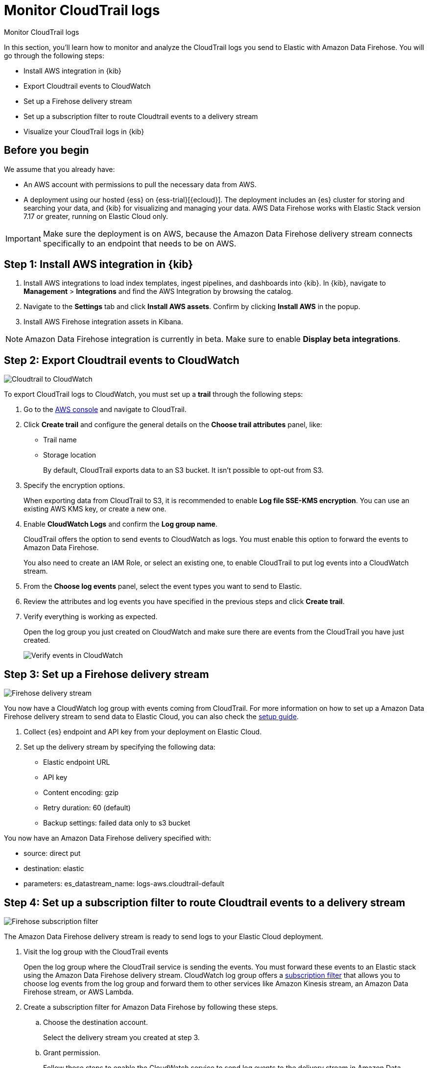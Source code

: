 [[monitor-aws-cloudtrail-firehose]]
= Monitor CloudTrail logs

++++
<titleabbrev>Monitor CloudTrail logs</titleabbrev>
++++

In this section, you'll learn how to monitor and analyze the CloudTrail logs you send to Elastic with Amazon Data Firehose. You will go through the following steps:

- Install AWS integration in {kib}
- Export Cloudtrail events to CloudWatch
- Set up a Firehose delivery stream
- Set up a subscription filter to route Cloudtrail events to a delivery stream
- Visualize your CloudTrail logs in {kib}


[discrete]
[[firehose-cloudtrail-prerequisites]]
== Before you begin

We assume that you already have:

- An AWS account with permissions to pull the necessary data from AWS.
- A deployment using our hosted {ess} on {ess-trial}[{ecloud}]. The deployment includes an {es} cluster for storing and searching your data, and {kib} for visualizing and managing your data. AWS Data Firehose works with Elastic Stack version 7.17 or greater, running on Elastic Cloud only.

IMPORTANT: Make sure the deployment is on AWS, because the Amazon Data Firehose delivery stream connects specifically to an endpoint that needs to be on AWS.

[discrete]
[[firehose-cloudtrail-step-one]]
== Step 1: Install AWS integration in {kib}

. Install AWS integrations to load index templates, ingest pipelines, and dashboards into {kib}. In {kib}, navigate to *Management* > *Integrations* and find the AWS Integration by browsing the catalog.

. Navigate to the *Settings* tab and click *Install AWS assets*. Confirm by clicking *Install AWS* in the popup.

. Install AWS Firehose integration assets in Kibana. 

NOTE: Amazon Data Firehose integration is currently in beta. Make sure to enable *Display beta integrations*.

[discrete]
[[firehose-cloudtrail-step-two]]
== Step 2: Export Cloudtrail events to CloudWatch

image::firehose-cloudtrail-cloudwatch.png[Cloudtrail to CloudWatch]

To export CloudTrail logs to CloudWatch, you must set up a *trail* through the following steps:

. Go to the https://console.aws.amazon.com/[AWS console] and navigate to CloudTrail.  

. Click *Create trail* and configure the general details on the *Choose trail attributes* panel, like:
+
* Trail name
* Storage location
+
By default, CloudTrail exports data to an S3 bucket. It isn’t possible to opt-out from S3.

. Specify the encryption options.
+
When exporting data from CloudTrail to S3, it is recommended to enable
*Log file SSE-KMS encryption*. You can use an existing AWS KMS key, or create a new one.

. Enable *CloudWatch Logs* and confirm the *Log group name*.
+
CloudTrail offers the option to send events to CloudWatch as logs. You
must enable this option to forward the events to Amazon Data Firehose.
+
You also need to create an IAM Role, or select an existing one, to enable CloudTrail to put log events into a CloudWatch stream.

. From the *Choose log events* panel, select the event types you want to send to Elastic.

. Review the attributes and log events you have specified in the previous steps and click *Create trail*.

. Verify everything is working as expected.
+
Open the log group you just created on CloudWatch and make sure there are events from the CloudTrail you have just created.
+
image::firehose-verify-events-cloudwatch.png[Verify events in CloudWatch]

[discrete]
[[firehose-cloudtrail-step-three]]
== Step 3: Set up a Firehose delivery stream

image::firehose-delivery-stream.png[Firehose delivery stream]

You now have a CloudWatch log group with events coming from CloudTrail.
For more information on how to set up a Amazon Data Firehose delivery stream to send data to Elastic Cloud, you can also check the <<monitor-aws-firehose,setup guide>>.

. Collect {es} endpoint and API key from your deployment on Elastic Cloud.

. Set up the delivery stream by specifying the following data:
+
- Elastic endpoint URL
- API key
- Content encoding: gzip
- Retry duration: 60 (default) 
- Backup settings: failed data only to s3 bucket

You now have an Amazon Data Firehose delivery specified with:

- source: direct put 
- destination: elastic 
- parameters: es_datastream_name: logs-aws.cloudtrail-default

[discrete]
[[firehose-cloudtrail-step-four]]
== Step 4: Set up a subscription filter to route Cloudtrail events to a delivery stream

image::firehose-subscription-filter.png[Firehose subscription filter]

The Amazon Data Firehose delivery stream is ready to send logs to your Elastic Cloud deployment. 

. Visit the log group with the CloudTrail events
+
Open the log group where the CloudTrail service is sending the
events. You must forward these events to an Elastic stack using the
Amazon Data Firehose delivery stream. CloudWatch log group offers a
https://docs.aws.amazon.com/AmazonCloudWatch/latest/logs/Subscriptions.html[subscription filter] that allows you to choose log events from the log group and forward them to other services like Amazon Kinesis stream, an Amazon Data Firehose stream, or AWS Lambda.

. Create a subscription filter for Amazon Data Firehose by following these steps.

.. Choose the destination account.
+
Select the delivery stream you created at step 3.

.. Grant permission.
+
Follow these steps to enable the CloudWatch service to send log events to the delivery stream in Amazon Data Firehose:

... Create a new role with a trust policy that allows CloudWatch to assume the role.
+
[source,json]
----
{
    "Version": "2012-10-17",
    "Statement": [
        {
            "Effect": "Allow",
            "Principal": {
                "Service": "logs.eu-north-1.amazonaws.com"
            },
            "Action": "sts:AssumeRole",
            "Condition": {
                "StringLike": {
                    "aws:SourceArn": "arn:aws:logs:eu-north-1:<YOUR ACCOUNT ID>:*"
                }
            }
        }
    ]
}
----

... Assign a new IAM policy to the role that permits ”putting records” into a
in Amazon Data Firehose delivery stream.
+
[source,json]
----
{
    "Version": "2012-10-17",
    "Statement": [
        {
            "Effect": "Allow",
            "Action": "firehose:PutRecord",
            "Resource": "arn:aws:firehose:eu-north-1:<YOUR ACCOUNT ID>:deliverystream/mbranca-dev-cloudtrail-logs"
        }
    ]
}
----

When the new role is ready, you can select it in the subscription filter. Select *Amazon CloudTrail* in the log format option to configure log format and filters.

[discrete]
=== Verify

To check if there are destination error logs, go to the AWS console, visit your Amazon Data Firehose delivery stream, and check for entries in the *Destination error logs*.

If everything is correct, this list should be empty. If there’s an
error, you can check the details. The following example shows a delivery stream that fails to send records to the Elastic stack due to bad authentication settings:

image::firehose-failed-delivery-stream.png[Firehose failed delivery stream]

The Amazon Data Firehose delivery stream reports the number of failed deliveries and failure details.

[discrete]
[[firehose-cloudtrail-step-five]]
== Step 5: Visualize your CloudTrail logs in {kib}

With the new subscription filter running, CloudWatch starts routing new
CloudTrail log events to the Firehose delivery stream.

image::firehose-monitor-cloudtrail-logs.png[Firehose monitor CloudTrail logs]

Navigate to {kib} and choose among the following monitoring options:

[discrete]
=== Visualize your logs with Discover

image::firehose-cloudtrail-discover.png[Visualize CloudTrail logs with Disocver]

[discrete]
=== Visualize your logs with Logs explorer

image::firehose-cloudtrail-logsexplorer.png[Visualize CloudTrail logs with Logs explorer]

[discrete]
=== Visualize your logs with the CloudTrail Dashboard

image::firehose-cloudtrail-dashboard.png[Visualize CloudTrail logs with CloudTrail Dashboard]